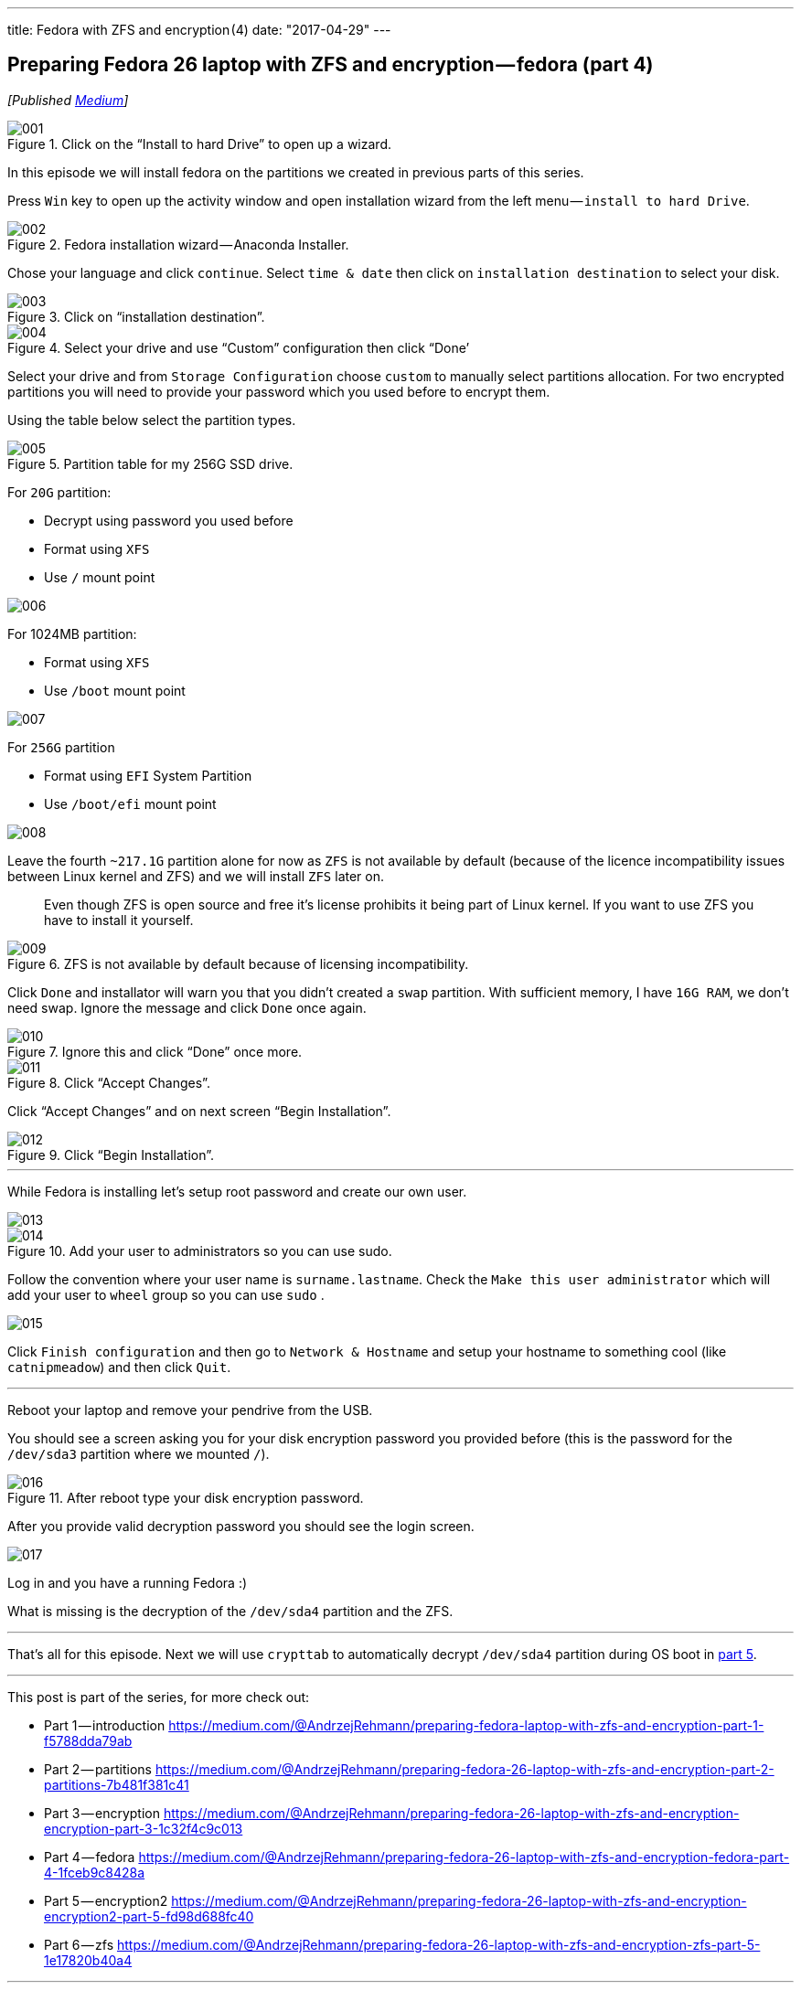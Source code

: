 ---
title: Fedora with ZFS and encryption (4)
date: "2017-04-29"
---

== Preparing Fedora 26 laptop with ZFS and encryption — fedora (part 4)
:imagesdir: ./images/2017-04-29-preparing-fedora-26-laptop-with-zfs-and-ecryption/part4/

_[Published https://medium.com/@AndrzejRehmann/preparing-fedora-26-laptop-with-zfs-and-encryption-fedora-part-4-1fceb9c8428a[Medium]]_

.Click on the “Install to hard Drive” to open up a wizard.
image::001.png[]

In this episode we will install fedora on the partitions we created in previous parts of this series.

Press `Win` key to open up the activity window and open installation wizard from the left menu — `install to hard Drive`.

.Fedora installation wizard — Anaconda Installer.
image::002.png[]

Chose your language and click `continue`. Select `time & date` then click on `installation destination` to select your disk.

.Click on “installation destination”.
image::003.png[]

.Select your drive and use “Custom” configuration then click “Done’
image::004.png[]

Select your drive and from `Storage Configuration` choose `custom` to manually select partitions allocation. For two encrypted partitions you will need to provide your password which you used before to encrypt them.

Using the table below select the partition types.

.Partition table for my 256G SSD drive.
image::005.png[]

For `20G` partition:

* Decrypt using password you used before
* Format using `XFS`
* Use `/` mount point

image::006.png[]

For 1024MB partition:

* Format using `XFS`
* Use `/boot` mount point

image::007.png[]

For `256G` partition

* Format using `EFI` System Partition
* Use `/boot/efi` mount point

image::008.png[]

Leave the fourth `~217.1G` partition alone for now as `ZFS` is not available by default (because of the licence incompatibility issues between Linux kernel and ZFS) and we will install `ZFS` later on.

> Even though ZFS is open source and free it’s license prohibits it being part of Linux kernel. If you want to use ZFS you have to install it yourself.

.ZFS is not available by default because of licensing incompatibility.
image::009.png[]

Click `Done` and installator will warn you that you didn’t created a `swap` partition. With sufficient memory, I have `16G RAM`, we don’t need swap. Ignore the message and click `Done` once again.

.Ignore this and click “Done” once more.
image::010.png[]

.Click “Accept Changes”.
image::011.png[]

Click “Accept Changes” and on next screen “Begin Installation”.

.Click “Begin Installation”.
image::012.png[]

---

While Fedora is installing let’s setup root password and create our own user.

image::013.png[]

.Add your user to administrators so you can use sudo.
image::014.png[]

Follow the convention where your user name is `surname.lastname`. Check the `Make this user administrator` which will add your user to `wheel` group so you can use `sudo` .

image::015.png[]

Click `Finish configuration` and then go to `Network & Hostname` and setup your hostname to something cool (like `catnipmeadow`) and then click `Quit`.

---

Reboot your laptop and remove your pendrive from the USB.

You should see a screen asking you for your disk encryption password you provided before (this is the password for the `/dev/sda3` partition where we mounted `/`).

.After reboot type your disk encryption password.
image::016.jpeg[]

After you provide valid decryption password you should see the login screen.

image::017.jpeg[]

Log in and you have a running Fedora :)

What is missing is the decryption of the `/dev/sda4` partition and the ZFS.


---

That’s all for this episode. Next we will use `crypttab` to automatically decrypt `/dev/sda4` partition during OS boot in https://medium.com/@AndrzejRehmann/preparing-fedora-26-laptop-with-zfs-and-encryption-encryption2-part-5-fd98d688fc40[part 5].

---

This post is part of the series, for more check out:

* Part 1 — introduction https://medium.com/@AndrzejRehmann/preparing-fedora-laptop-with-zfs-and-encryption-part-1-f5788dda79ab
* Part 2 — partitions https://medium.com/@AndrzejRehmann/preparing-fedora-26-laptop-with-zfs-and-encryption-part-2-partitions-7b481f381c41
* Part 3 — encryption https://medium.com/@AndrzejRehmann/preparing-fedora-26-laptop-with-zfs-and-encryption-encryption-part-3-1c32f4c9c013
* Part 4 — fedora https://medium.com/@AndrzejRehmann/preparing-fedora-26-laptop-with-zfs-and-encryption-fedora-part-4-1fceb9c8428a
* Part 5 — encryption2 https://medium.com/@AndrzejRehmann/preparing-fedora-26-laptop-with-zfs-and-encryption-encryption2-part-5-fd98d688fc40
* Part 6 — zfs https://medium.com/@AndrzejRehmann/preparing-fedora-26-laptop-with-zfs-and-encryption-zfs-part-5-1e17820b40a4

---

Special thanks to https://medium.com/@marcinskarbek[Marcin Skarbek] for setting up my laptop and explaining all of this stuff to me with excruciating details.
